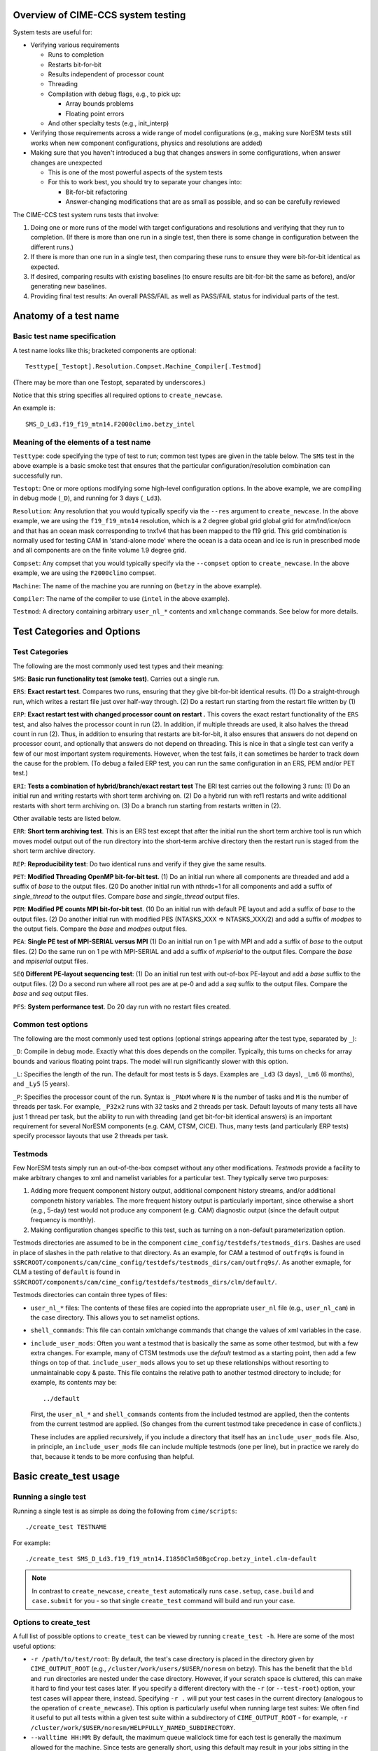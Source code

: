 .. _testing:

===================================
Overview of CIME-CCS system testing
===================================

System tests are useful for:

* Verifying various requirements

  * Runs to completion

  * Restarts bit-for-bit

  * Results independent of processor count

  * Threading

  * Compilation with debug flags, e.g., to pick up:

    * Array bounds problems

    * Floating point errors

  * And other specialty tests (e.g., init_interp)

* Verifying those requirements across a wide range of model
  configurations (e.g., making sure NorESM tests still works when new
  component configurations, physics and resolutions are added)

* Making sure that you haven't introduced a bug that changes answers in
  some configurations, when answer changes are unexpected

  * This is one of the most powerful aspects of the system tests

  * For this to work best, you should try to separate your changes into:

    * Bit-for-bit refactoring

    * Answer-changing modifications that are as small as possible, and
      so can be carefully reviewed

The CIME-CCS test system runs tests that involve:

#. Doing one or more runs of the model with target configurations and
   resolutions and verifying that they run to completion. (If there
   is more than one run in a single test, then there is some change
   in configuration between the different runs.)

#. If there is more than one run in a single test, then comparing these
   runs to ensure they were bit-for-bit identical as expected.

#. If desired, comparing results with existing baselines (to ensure
   results are bit-for-bit the same as before), and/or generating new
   baselines.

#. Providing final test results: An overall PASS/FAIL as well as
   PASS/FAIL status for individual parts of the test.

========================
 Anatomy of a test name
========================

Basic test name specification
=============================

A test name looks like this; bracketed components are optional::

  Testtype[_Testopt].Resolution.Compset.Machine_Compiler[.Testmod]

(There may be more than one Testopt, separated by underscores.)

Notice that this string specifies all required options to
``create_newcase``.

An example is::

  SMS_D_Ld3.f19_f19_mtn14.F2000climo.betzy_intel

Meaning of the elements of a test name
======================================

``Testtype``: code specifying the type of test to run; common test types
are given in the table below. The ``SMS`` test in the above example is a
basic smoke test that ensures that the particular configuration/resolution
combination can successfully run.

``Testopt``: One or more options modifying some high-level configuration
options. In the above example, we are compiling in debug mode (``_D``),
and running for 3 days (``_Ld3``).

``Resolution``: Any resolution that you would typically specify via the
``--res`` argument to ``create_newcase``. In the above example, we are
using the ``f19_f19_mtn14`` resolution, which is a 2 degree global grid
global grid for atm/lnd/ice/ocn and that has an ocean mask corresponding to
tnx1v4 that has been mapped to the f19 grid. This grid combination is normally
used for testing CAM in 'stand-alone mode' where the ocean is a data ocean and
ice is run in prescribed mode and all components are on the finite volume 1.9 degree grid.

``Compset``: Any compset that you would typically specify via the
``--compset`` option to ``create_newcase``. In the above example, we are
using the ``F2000climo`` compset.

``Machine``: The name of the machine you are running on (``betzy`` in
the above example).

``Compiler``: The name of the compiler to use (``intel`` in the above
example).

``Testmod``: A directory containing arbitrary ``user_nl_*`` contents and
``xmlchange`` commands. See below for more details.

=============================
 Test Categories and Options
=============================

.. Test Categories:

Test Categories
===============

The following are the most commonly used test types and their meaning:

``SMS``:
**Basic run functionality test (smoke test)**. Carries out a single run.

``ERS``:
**Exact restart test**.
Compares two runs, ensuring that they give bit-for-bit identical
results. (1) Do a straight-through run, which writes a restart file
just over half-way through. (2) Do a restart run starting from the
restart file written by (1)

``ERP``:
**Exact restart test with changed processor count on restart .**
This covers the exact restart functionality of the ``ERS`` test, and
also halves the processor count in run (2). In addition, if multiple
threads are used, it also halves the thread count in run (2). Thus, in
addition to ensuring that restarts are bit-for-bit, it also ensures
that answers do not depend on processor count, and optionally that
answers do not depend on threading. This is nice in that a single test
can verify a few of our most important system requirements. However,
when the test fails, it can sometimes be harder to track down the
cause for the problem. (To debug a failed ERP test, you can run the
same configuration in an ERS, PEM and/or PET test.)

``ERI``:
**Tests a combination of hybrid/branch/exact restart test**
The ERI test carries out the following 3 runs:
(1) Do an initial run and writing restarts with short term archiving
on. (2) Do a hybrid run with ref1 restarts and write additional
restarts with short term archiving on.
(3) Do a branch run starting from restarts written in (2).

Other available tests are listed below.

``ERR``:
**Short term archiving test**.
This is an ERS test except that after the initial run the short term
archive tool is run which moves model output out of the run directory
into the short-term archive directory then the restart run is staged
from the short term archive directory.

``REP``:
**Reproducibility test**:
Do two identical runs and verify if they give the same results.

``PET``:
**Modified Threading OpenMP bit-for-bit test**.
(1) Do an initial run where all components are threaded and add a suffix
of `base` to the output files.  (20 Do another initial run with nthrds=1
for all components and add a suffix of `single_thread` to the output
files.  Compare `base` and `single_thread` output files.

``PEM``:
**Modified PE counts MPI bit-for-bit test**.
(10 Do an initial run with default PE layout and add a suffix of `base` to
the output files. (2) Do another initial run with modified PES
(NTASKS_XXX => NTASKS_XXX/2) and add a suffix of `modpes` to the
output fiels.  Compare the `base` and `modpes` output files.

``PEA``:
**Single PE test of MPI-SERIAL versus MPI**
(1) Do an initial run on 1 pe with MPI and add a suffix of `base` to
the output files. (2) Do the same run on 1 pe with MPI-SERIAL and add
a suffix of `mpiserial` to the output files.  Compare the `base` and
`mpiserial` output files.

``SEQ``
**Different PE-layout sequencing test**:
(1) Do an initial run test with out-of-box PE-layout and add a `base`
suffix to the output files. (2) Do a second run where all root pes are
at pe-0 and add a `seq` suffix to the output files.  Compare the
`base` and `seq` output files.

``PFS``:
**System performance test**.
Do 20 day run with no restart files created.


Common test options
===================

The following are the most commonly used test options (optional strings
appearing after the test type, separated by ``_``):

``_D``: Compile in debug mode. Exactly what this does depends on the
compiler. Typically, this turns on checks for array bounds and various
floating point traps. The model will run significantly slower with this
option.

``_L``:
Specifies the length of the run. The default for most tests is 5
days. Examples are ``_Ld3`` (3 days), ``_Lm6`` (6 months), and
``_Ly5`` (5 years).

``_P``:
Specifies the processor count of the run. Syntax is ``_PNxM`` where
``N`` is the number of tasks and ``M`` is the number of threads per
task. For example, ``_P32x2`` runs with 32 tasks and 2 threads per
task. Default layouts of many tests all have just 1 thread per task,
but the ability to run with threading (and get bit-for-bit identical
answers) is an important requirement for several NorESM components
(e.g. CAM, CTSM, CICE). Thus, many tests (and particularly ERP tests)
specify processor layouts that use 2 threads per task.

Testmods
========

Few NorESM tests simply run an out-of-the-box compset without any other
modifications. `Testmods` provide a facility to make arbitrary changes
to xml and namelist variables for a particular test. They typically
serve two purposes:

#. Adding more frequent component history output, additional component history streams,
   and/or additional componetn history variables. The more frequent history output
   is particularly important, since otherwise a short (e.g., 5-day) test
   would not produce any component (e.g. CAM) diagnostic output (since the default
   output frequency is monthly).

#. Making configuration changes specific to this test, such as turning
   on a non-default parameterization option.

Testmods directories are assumed to be in the component 
``cime_config/testdefs/testmods_dirs``. Dashes are used in place of
slashes in the path relative to that directory. As an example, for CAM a testmod of
``outfrq9s`` is found in
``$SRCROOT/components/cam/cime_config/testdefs/testmods_dirs/cam/outfrq9s/``.
As another exmaple, for CLM a testing of ``default`` is found in 
``$SRCROOT/components/cam/cime_config/testdefs/testmods_dirs/clm/default/``.

Testmods directories can contain three types of files:

* ``user_nl_*`` files: The contents of these files are copied into the
  appropriate ``user_nl`` file (e.g., ``user_nl_cam``) in the case
  directory. This allows you to set namelist options.

* ``shell_commands``: This file can contain xmlchange commands that
  change the values of xml variables in the case.

* ``include_user_mods``: Often you want a testmod that is basically the
  same as some other testmod, but with a few extra changes. For example,
  many of CTSM testmods use the `default` testmod as a starting point,
  then add a few things on top of that. ``include_user_mods`` allows you
  to set up these relationships without resorting to unmaintainable copy
  & paste. This file contains the relative path to another testmod
  directory to include; for example, its contents may be::

    ../default

  First, the ``user_nl_*`` and ``shell_commands`` contents from the
  included testmod are applied, then the contents from the current
  testmod are applied. (So changes from the current testmod take
  precedence in case of conflicts.)

  These includes are applied recursively, if you include a directory
  that itself has an ``include_user_mods`` file. Also, in principle, an
  ``include_user_mods`` file can include multiple testmods (one per
  line), but in practice we rarely do that, because it tends to be more
  confusing than helpful.

=========================
 Basic create_test usage
=========================

Running a single test
=====================

Running a single test is as simple as doing the following from
``cime/scripts``::

  ./create_test TESTNAME

For example::

  ./create_test SMS_D_Ld3.f19_f19_mtn14.I1850Clm50BgcCrop.betzy_intel.clm-default

.. note::
   In contrast to ``create_newcase``, ``create_test`` automatically runs
   ``case.setup``, ``case.build`` and ``case.submit`` for you - so that
   single ``create_test`` command will build and run your case.

Options to create_test
======================

A full list of possible options to ``create_test`` can be viewed by
running ``create_test -h``. Here are some of the most useful options:

* ``-r /path/to/test/root``: By default, the test's case directory is
  placed in the directory given by ``CIME_OUTPUT_ROOT`` (e.g.,
  ``/cluster/work/users/$USER/noresm`` on betzy). This has the benefit that the
  ``bld`` and ``run`` directories are nested under the case
  directory. However, if your scratch space is cluttered, this can make
  it hard to find your test cases later. If you specify a different
  directory with the ``-r`` (or ``--test-root``) option, your test cases
  will appear there, instead. Specifying ``-r .`` will put your test
  cases in the current directory (analogous to the operation of
  ``create_newcase``). This option is particularly useful when running
  large test suites: We often find it useful to put all tests within a
  given test suite within a subdirectory of ``CIME_OUTPUT_ROOT`` - for
  example, ``-r /cluster/work/$USER/noresm/HELPFULLY_NAMED_SUBDIRECTORY``.

* ``--walltime HH:MM``: By default, the maximum queue wallclock time for
  each test is generally the maximum allowed for the machine. Since
  tests are generally short, using this default may result in your jobs
  sitting in the queue longer than is necessary. You can use the
  ``--walltime`` option to specify a shorter queue wallclock time, thus
  allowing your jobs to get through the queue faster. However, note that
  all tests will use the same maximum walltime, so be sure to pick a
  time long enough for the longest test in a test suite. (Note: If you
  are running a full test suite with the xml options documented below,
  walltime limits may already be specified on a per-test basis. However,
  as of the time of this writing, this capability is not yet used for
  the CTSM test suites.)

Parsing test output
===================

As a test runs through its various phases (setup, build, run, etc.), it
updates a file named ``TestStatus`` in the test's case directory. After
a test completes, a typical ``TestStatus`` file will look like this::

  PASS ERS_D_Ld3.f19_f19_mtn14.I1850Clm50BgcCrop.betzy_intel.clm-default CREATE_NEWCASE
  PASS ERS_D_Ld3.f19_f19_mtn14.I1850Clm50BgcCrop.betzy_intel.clm-default XML
  PASS ERS_D_Ld3.f19_f19_mtn14.I1850Clm50BgcCrop.betzy_intel.clm-default SETUP
  PASS ERS_D_Ld3.f19_f19_mtn14.I1850Clm50BgcCrop.betzy_intel.clm-default SHAREDLIB_BUILD time=175
  PASS ERS_D_Ld3.f19_f19_mtn14.I1850Clm50BgcCrop.betzy_intel.clm-default NLCOMP
  PASS ERS_D_Ld3.f19_f19_mtn14.I1850Clm50BgcCrop.betzy_intel.clm-default MODEL_BUILD time=96
  PASS ERS_D_Ld3.f19_f19_mtn14.I1850Clm50BgcCrop.betzy_intel.clm-default SUBMIT
  PASS ERS_D_Ld3.f19_f19_mtn14.I1850Clm50BgcCrop.betzy_intel.clm-default RUN time=606
  PASS ERS_D_Ld3.f19_f19_mtn14.I1850Clm50BgcCrop.betzy_intel.clm-default COMPARE_base_rest
  PASS ERS_D_Ld3.f19_f19_mtn14.I1850Clm50BgcCrop.betzy_intel.clm-default BASELINE ctsm_n11_clm4_5_16_r249
  PASS ERS_D_Ld3.f19_f19_mtn14.I1850Clm50BgcCrop.betzy_intel.clm-default TPUTCOMP
  PASS ERS_D_Ld3.f19_f19_mtn14.I1850Clm50BgcCrop.betzy_intel.clm-default MEMLEAK insuffiencient data for memleak test

(This is from a test that had comparisons with baselines, which we have
not described yet.)

The three possible status codes you may see are:

* ``PASS``: This phase finished successfully

* ``FAIL``: This phase finished with an error

* ``PEND``: This phase is currently running, or has not yet started. (If
  a given phase is listed as ``PEND``, subsequent phases may not be
  listed yet in the ``TestStatus`` file.)

By the time a test completes, you should typically see all ``PASS``
status values to indicate that the test completed successfully. However,
we often ignore ``FAIL`` values for ``TPUTCOMP`` and ``MEMCOMP`` (which
compare throughput and memory usage with the baseline), because system
variability can cause these to fail even when there isn't a real
problem.

More detailed test output can be found in the file named
``TestStatus.log`` in the test's case directory. This is the first place
you should look if a test has failed.

Finding more details on failed comparisons
==========================================

Many test types perform two runs and then compare the output from the
two, expecting bit-for-bit identical output. For example, an ``ERS``
test compares a straight-through run with a restart run. The comparison
is done by comparing the last set of history files from each run. (If,
for example, there are h0 and h1 history files, then this will compare
both the last h0 file and the last h1 file.)

.. note::

   These comparisons are done via a custom tool named ``cprnc``, which
   compares each field and, if differences are found, computes various
   statistics on these differences. On betzy this tool has been built in
   ``/cluster/shared/noresm/tools/cprnc/cprnc``.

If any one of these comparisons fails, you will see a line like::

  FAIL ERS_D_Ld3.f19_f19_mtn14.I1850Clm50BgcCrop.betzy_intel.clm-default COMPARE_base_rest

As usual, more details can be found in ``TestStatus.log``, where you
will find output like this::

  2017-09-26 10:10:24: Comparing hists for case 'ERS_D_Ld3.f19_f19_mtn14.I1850Clm50BgcCrop.betzy_intel.clm-default.20170926_095505_cqrqud' dir1='/cluster/work/users/mvertens/noresm/ERS_D_Ld3.f19_f19_mtn14.I1850Clm50BgcCrop.betzy_intel.clm-default.20170926_095505_cqrqud/run', suffix1='base',  dir2='/cluster/work/users/mvertens/noresm/ERS_D_Ld3.f19_f19_mtn14.I1850Clm50BgcCrop.betzy_intel.clm-default.20170926_095505_cqrqud/run' suffix2='rest'
    comparing model 'datm'
      no hist files found for model datm
    comparing model 'clm'
      /cluster/work/users/mvertens/noresm/ERS_D_Ld3.f19_f19_mtn14.I1850Clm50BgcCrop.betzy_intel.clm-default.20170926_095505_cqrqud/run/ERS_D_Ld3.f19_f19_mtn14.I1850Clm50BgcCrop.betzy_intel.clm-default.20170926_095505_cqrqud.clm2.h0.0001-01-04-00000.nc.base did NOT match /cluster/work/users/mvertens/noresm/ERS_D_Ld3.f19_f19_mtn14.I1850Clm50BgcCrop.betzy_intel.clm-default.20170926_095505_cqrqud/run/ERS_D_Ld3.f19_f19_mtn14.I1850Clm50BgcCrop.betzy_intel.clm-default.20170926_095505_cqrqud.clm2.h0.0001-01-04-00000.nc.rest
      cat /cluster/work/users/mvertens/noresm/ERS_D_Ld3.f19_f19_mtn14.I1850Clm50BgcCrop.betzy_intel.clm-default.20170926_095505_cqrqud/run/ERS_D_Ld3.f19_f19_mtn14.I1850Clm50BgcCrop.betzy_intel.clm-default.20170926_095505_cqrqud.clm2.h0.0001-01-04-00000.nc.base.cprnc.out
      /cluster/work/users/mvertens/noresm/ERS_D_Ld3.f19_f19_mtn14.I1850Clm50BgcCrop.betzy_intel.clm-default.20170926_095505_cqrqud/run/ERS_D_Ld3.f19_f19_mtn14.I1850Clm50BgcCrop.betzy_intel.clm-default.20170926_095505_cqrqud.clm2.h1.0001-01-04-00000.nc.base did NOT match /cluster/work/users/mvertens/noresm/ERS_D_Ld3.f19_f19_mtn14.I1850Clm50BgcCrop.betzy_intel.clm-default.20170926_095505_cqrqud/run/ERS_D_Ld3.f19_f19_mtn14.I1850Clm50BgcCrop.betzy_intel.clm-default.20170926_095505_cqrqud.clm2.h1.0001-01-04-00000.nc.rest
      cat /cluster/work/users/mvertens/noresm/ERS_D_Ld3.f19_f19_mtn14.I1850Clm50BgcCrop.betzy_intel.clm-default.20170926_095505_cqrqud/run/ERS_D_Ld3.f19_f19_mtn14.I1850Clm50BgcCrop.betzy_intel.clm-default.20170926_095505_cqrqud.clm2.h1.0001-01-04-00000.nc.base.cprnc.out
    comparing model 'sice'
      no hist files found for model sice
    comparing model 'socn'
      no hist files found for model socn
    comparing model 'mosart'
      no hist files found for model mosart
    comparing model 'cism'
      no hist files found for model cism
    comparing model 'swav'
      no hist files found for model swav
    comparing model 'cpl'
      /cluster/work/users/mvertens/noresm/ERS_D_Ld3.f19_f19_mtn14.I1850Clm50BgcCrop.betzy_intel.clm-default.20170926_095505_cqrqud/run/ERS_D_Ld3.f19_f19_mtn14.I1850Clm50BgcCrop.betzy_intel.clm-default.20170926_095505_cqrqud.cpl.hi.0001-01-04-00000.nc.base did NOT match /cluster/work/users/mvertens/noresm/ERS_D_Ld3.f19_f19_mtn14.I1850Clm50BgcCrop.betzy_intel.clm-default.20170926_095505_cqrqud/run/ERS_D_Ld3.f19_f19_mtn14.I1850Clm50BgcCrop.betzy_intel.clm-default.20170926_095505_cqrqud.cpl.hi.0001-01-04-00000.nc.rest
      cat /cluster/work/users/mvertens/noresm/ERS_D_Ld3.f19_f19_mtn14.I1850Clm50BgcCrop.betzy_intel.clm-default.20170926_095505_cqrqud/run/ERS_D_Ld3.f19_f19_mtn14.I1850Clm50BgcCrop.betzy_intel.clm-default.20170926_095505_cqrqud.cpl.hi.0001-01-04-00000.nc.base.cprnc.out
  FAIL

Notice the lines that say ``did NOT match``. Also notice the lines
pointing you to various ``*.cprnc.out`` files. (For convenience,
``*.cprnc.out`` files from failed comparisons are also copied to the
case directory.) These output files from ``cprnc`` contain a lot of
information. Most of what you need, though, can be determined via:

#. Examining the last 10 or so lines::

     $ tail -10 ERS_D_Ld3.f19_f19_mtn14.I1850Clm50BgcCrop.betzy_intel.clm-default.20170926_095505_cqrqud.clm2.h0.0001-01-04-00000.nc.base.cprnc.out

     SUMMARY of cprnc:
      A total number of    487 fields were compared
               of which    340 had non-zero differences
                    and      0 had differences in fill patterns
                    and      0 had different dimension sizes
      A total number of      2 fields could not be analyzed
      A total number of      0 fields on file 1 were not found on file2.
       diff_test: the two files seem to be DIFFERENT

#. Looking for lines referencing RMS errors::

     $ grep RMS ERS_D_Ld3.f19_f19_mtn14.I1850Clm50BgcCrop.betzy_intel.clm-default.20170926_095505_cqrqud.clm2.h0.0001-01-04-00000.nc.base.cprnc.out
      RMS ACTUAL_IMMOB                     3.4138E-11            NORMALIZED  1.1947E-04
      RMS AGNPP                            3.9135E-14            NORMALIZED  1.0836E-08
      RMS AR                               1.4793E-10            NORMALIZED  1.2585E-05
      RMS BAF_PEATF                        6.9713E-23            NORMALIZED  2.4249E-12
      RMS BGNPP                            3.2774E-14            NORMALIZED  9.1966E-09
      RMS BTRAN2                           2.5167E-07            NORMALIZED  2.7111E-07
      RMS BTRANMN                          2.5532E-07            NORMALIZED  6.0307E-07
      RMS CH4PROD                          1.3658E-15            NORMALIZED  7.5109E-08
      RMS CH4_SURF_AERE_SAT                6.6191E-12            NORMALIZED  1.6114E-04
      RMS CH4_SURF_AERE_UNSAT              1.2635E-22            NORMALIZED  5.1519E-13
      ...

Notice that this lists all fields that differ, along with their RMS and
normalized RMS differences.

Running multiple tests at once
==============================

It is often useful to run multiple tests at once (i.e., a `test suite`),
covering different test types, different compsets, different compilers,
etc.

This can be done by simply listing each test on the ``create_test``
command-line, as in::

  ./create_test SMS_D_Ld3.f19_f19_mtn14.I1850Clm50BgcCrop.betzy_intel.clm-default ERS_D_Ld3.f19_f19_mtn14.I1850Clm50BgcCrop.betzy_intel.clm-default

However, it is often more convenient to create a file listing each of
the tests you want to run. This way you can easily run the same test
suite again later.

To do this, simply create a text file containing your test list, with
one test per line::

  SMS_D_Ld3.f19_f19_mtn14.I1850Clm50BgcCrop.betzy_intel.clm-default
  ERS_D_Ld3.f19_f19_mtn14.I1850Clm50BgcCrop.betzy_intel.clm-default

Then run ``create_test`` with the ``-f`` (or ``--testfile``) option::

  ./create_test -f TESTFILE

(where ``TESTFILE`` gives the path to the file you just created).

The ``-r`` and ``--walltime`` options described in `Options to
create_test`_ are useful here, too. The ``-r`` option is particularly
helpful for putting all of the tests in the test suite together in their
own directory.

Checking the results of a test suite
====================================

You can check the individual ``TestStatus`` files in each test of your
test suite. However, an easier way to check the results of a test
suite is to run the ``cs.status.TESTID`` command that is put in your
test root (where ``TESTID`` is the unique id that was used for this
test suite).

As an example, if you run this ``cs.status.20170926_093725_gq431o`` command, you will see output like the following::

  20170926_093725_gq431o
    ERS_D_Ld3.f19_f19_mtn14.I1850Clm50BgcCrop.betzy_intel.clm-default (Overall: PASS) details:
      PASS ERS_D_Ld3.f19_f19_mtn14.I1850Clm50BgcCrop.betzy_intel.clm-default CREATE_NEWCASE
      PASS ERS_D_Ld3.f19_f19_mtn14.I1850Clm50BgcCrop.betzy_intel.clm-default XML
      PASS ERS_D_Ld3.f19_f19_mtn14.I1850Clm50BgcCrop.betzy_intel.clm-default SETUP
      PASS ERS_D_Ld3.f19_f19_mtn14.I1850Clm50BgcCrop.betzy_intel.clm-default SHAREDLIB_BUILD time=175
      PASS ERS_D_Ld3.f19_f19_mtn14.I1850Clm50BgcCrop.betzy_intel.clm-default NLCOMP
      PASS ERS_D_Ld3.f19_f19_mtn14.I1850Clm50BgcCrop.betzy_intel.clm-default MODEL_BUILD time=96
      PASS ERS_D_Ld3.f19_f19_mtn14.I1850Clm50BgcCrop.betzy_intel.clm-default SUBMIT
      PASS ERS_D_Ld3.f19_f19_mtn14.I1850Clm50BgcCrop.betzy_intel.clm-default RUN time=606
      PASS ERS_D_Ld3.f19_f19_mtn14.I1850Clm50BgcCrop.betzy_intel.clm-default COMPARE_base_rest
      PASS ERS_D_Ld3.f19_f19_mtn14.I1850Clm50BgcCrop.betzy_intel.clm-default BASELINE ctsm_n11_clm4_5_16_r249
      PASS ERS_D_Ld3.f19_f19_mtn14.I1850Clm50BgcCrop.betzy_intel.clm-default TPUTCOMP
      PASS ERS_D_Ld3.f19_f19_mtn14.I1850Clm50BgcCrop.betzy_intel.clm-default MEMLEAK insuffiencient data for memleak test
    SMS_D_Ld3.f19_f19_mtn14.I1850Clm50BgcCrop.betzy_intel.clm-default (Overall: PASS) details:
      PASS SMS_D_Ld3.f19_f19_mtn14.I1850Clm50BgcCrop.betzy_intel.clm-default CREATE_NEWCASE
      PASS SMS_D_Ld3.f19_f19_mtn14.I1850Clm50BgcCrop.betzy_intel.clm-default XML
      PASS SMS_D_Ld3.f19_f19_mtn14.I1850Clm50BgcCrop.betzy_intel.clm-default SETUP
      PASS SMS_D_Ld3.f19_f19_mtn14.I1850Clm50BgcCrop.betzy_intel.clm-default SHAREDLIB_BUILD time=16
      PASS SMS_D_Ld3.f19_f19_mtn14.I1850Clm50BgcCrop.betzy_intel.clm-default NLCOMP
      PASS SMS_D_Ld3.f19_f19_mtn14.I1850Clm50BgcCrop.betzy_intel.clm-default MODEL_BUILD time=202
      PASS SMS_D_Ld3.f19_f19_mtn14.I1850Clm50BgcCrop.betzy_intel.clm-default SUBMIT
      PASS SMS_D_Ld3.f19_f19_mtn14.I1850Clm50BgcCrop.betzy_intel.clm-default RUN time=374
      PASS SMS_D_Ld3.f19_f19_mtn14.I1850Clm50BgcCrop.betzy_intel.clm-default BASELINE ctsm_n11_clm4_5_16_r249
      PASS SMS_D_Ld3.f19_f19_mtn14.I1850Clm50BgcCrop.betzy_intel.clm-default TPUTCOMP
      PASS SMS_D_Ld3.f19_f19_mtn14.I1850Clm50BgcCrop.betzy_intel.clm-default MEMLEAK insuffiencient data for memleak test

The output aggregates the results of all of the tests in the test suite, and
also gives an Overall PASS or FAIL result for each test. Since reviewing this
output manually can be tedious, so some options can help you filter the results:

* The ``-f`` / ``--fails-only`` option to ``cs.status`` allows you to see only test
  failures

* The ``--count-performance-fails`` option suppresses line-by-line output for performance
  comparisons that often fail due to machine variability; instead, this just gives a count
  of the number of non-PASS results (FAIL or PEND) at the bottom.

* The ``-c PHASE`` / ``-count-fails PHASE`` option can be used to suppress line-by-line
  output for the given phase (e.g., NLCOMP or BASELINE), instead just giving a count of
  the number of non-PASSes (FAILs or PENDs) for that phase. This is useful when you expect
  failures for some phases – often, phases related to baseline comparisons. This option
  can be specified multiple times.

So a typical use of ``cs.status.TESTID`` will look like this::

  ./cs.status.20170926_093725_gq431o -f --count-performance-fails

or, if you expect NLCOMP and BASELINE failures::

  ./cs.status.20170926_093725_gq431o -f --count-performance-fails -c NLCOMP -c BASELINE

Running a pre-defined test suite
================================

In addition to running your own individual tests or test suites, you can
also use ``create_test`` to run a pre-defined test suite. Moving forwards, NorESM
components will have a policy that a particular test suite must be run before
changes can be merged back to the main branch. These test suites are
defined in the following directories:
``
prognostic components:
$SRCROOT/blom/cime_config/testdefs/testlist_blom.xml
$SRCROOT/cam/cime_config/testdefs/testlist_cam.xml
$SRCROOT/cice/cime_config/testdefs/testlist_cice.xml
$SRCROOT/cism/cime_config/testdefs/testlist_cism.xml
$SRCROOT/clm/cime_config/testdefs/testlist_clm.xml
$SRCROOT/rtm/cime_config/testdefs/testlist_rtm.xml
$SRCROOT/mosart/cime_config/testdefs/testlist_mosart.xml
$SRCROOT/ww3dev/cime_config/testdefs/testlist_ww3dev.xml

data components:
$SRCROOT/cdeps/dice/cime_config/testdefs/testlist_dice.xml
$SRCROOT/cdeps/cime_config/testdefs/testlist_cdeps.xml
$SRCROOT/cdeps/docn/cime_config/testdefs/testlist_docn.xml
$SRCROOT/cdeps/drof/cime_config/testdefs/testlist_drof.xml
$SRCROOT/cdeps/datm/cime_config/testdefs/testlist_datm.xml
$SRCROOT/cdeps/dlnd/cime_config/testdefs/testlist_dlnd.xml
$SRCROOT/cdeps/dwav/cime_config/testdefs/testlist_dwav.xml

mediator:
$SRCROOT/cmeps/cime_config/testdefs/testlist_drv.xml
``

To determine what pre-defined test suites are available and what tests
they contain, you can run ``$SRCROOT/cime/scripts/query_testlists`` (run
``./query_testlists -h`` for usage information).

Test suites are retrieved in ``create_test`` via three selection
attributes:

* The test category, specified with ``--xml-category`` (e.g.,
  ``--xml-category aux_clm``; see `Test categories`_ for other options)

* The machine, specified with ``--xml-machine`` (e.g., ``--xml-machine
  betzy``)

* The compiler, specified with ``--xml-compiler`` (e.g.,
  ``--xml-compiler intel``) (although it's also possible to leave this
  out and run all tests for this category and machine in a single test
  suite)

So a component's testing policy may state something like: You must run
the tests from the ``aux_cam_noresm`` category for these machine/compiler
combinations: for now betzy/intel.

So, for example, to run the subset of the ``aux_cam_noresm`` test suite that
runs on betzy with the intel compiler, you can run::

  ./create_test --xml-category aux_cam --xml-machine betzy --xml-compiler intel

The ``-r`` option described in `Options to create_test`_ is particularly
useful here for putting all of the tests in the test suite together in
their own directory.

``create_test`` uses multiple threads aggressively to speed up the process of setting up
and building all of the cases in your test suite. On a shared system,this can turn you
into a bad neighbor and get you in trouble with your system administrator. If possible,
you should submit the create_test job to a compute node rather than running it on the
login node.
If you can't build the test suite on compute nodes, here are some helpful tips on running
large test suites on the login node:

* It's a good idea to run ``create_test`` with the unix ``nohup``
  command in case you lose your connection.

* Run ``create_test`` with the unix ``nice`` command to give it a lower scheduling
  priority

* Specify a smaller number of parallel jobs via the ``--parallel-jobs`` option to
  ``create_test`` (the default is the number of cores available on a single node of the
  machine)

Putting this all together, a typical ``create_test`` command for running
a pre-defined test suite might look like this::

  nohup nice -n 19 ./create_test --xml-category aux_cam_noresm --xml-machine betzy --xml-compiler intel -r /cluster/work/$USER/noresm/HELPFULLY_NAMED_SUBDIRECTORY --parallel-jobs 6

======================
 Baseline comparisons
======================

Overview of baseline comparisons
================================

Testing that various configurations run to completion and that given
variations are bit-for-bit with each other can only take you so
far. The strongest tool we have for determining that your changes
haven't resulted in unexpected changes are baseline comparisons. These
compare the output from the current version of the code against the
output from a previous version to determine if answers have changed at
all in the new version.

Depending on what you have changed, you may expect:

1. No answer changes, e.g., if you are doing an answer-preserving code
   refactoring, or adding a new option but not changing anything with
   respect to existing options

2. Answers change only for certain configurations. As an example, if
   you change CTSM-crop code, but don't expect any answer changes for
   runs without the crop model

3. Answers change for most or all configurations, but only in a few
   diagnostic fields that don't feed back to the rest of the system

4. Answers change for most or all configurations

You may think that most changes fall into (4). With some care, however,
it is often possible to separate large changes to the model science into:

* Bit-for-bit modifications that can be tested against baselines - e.g.,
  renaming variables and moving code around, either before or after your
  science changes

* Answer-changing modifications; try to make these as small as possible
  (in terms of lines of code changed) so that they can be more easily
  reviewed for correctness.

You should then run the test suite separately on these two classes of
changes, ensuring that the parts of the change that you expect to be
bit-for-bit truly are bit-for-bit. The effort it takes to do this
separation pays off in the increased confidence that you haven't
introduced bugs.

Baseline comparisons step 1: Determine if you need to generate baselines
========================================================================

First, you need to determine what to use as a baseline. Generally this
is the version of master from which you have branched, or a previous,
well-tested version of your branch.

If you're comparing against a version of master and have access to the
main development machine(s) for the given component, then baselines may
already exist. (e.g., on betzy, baselines go in
``/cluster/shared/noresm/noresm_baselines`` by default). Otherwise, you'll need to
generate your own baselines.

Baseline comparisons step 2: Generate baselines, if needed
==========================================================

If you need to generate baselines, you can do so by:

* Checking out the baseline code version

* Running ``create_test`` from the baseline code with these options:

  * ``--baseline-root /PATH/TO/BASELINE/ROOT``: Specifies the directory
    in which baselines should be placed. This is optional, but is needed
    if you don't have write access to the default baseline location on
    this machine.

  * ``--generate GENERATE_NAME``: Specifies a name for these
    baselines. Baselines for individual tests are placed under
    ``/PATH/TO/BASELINE/ROOT/GENERATE_NAME``. For example, this could be
    a tag name or an abbreviated git sha-1.

If you're generating baselines for a full test suite (as opposed to just
one or a few tests of your choosing), you may have to run multiple
``create_test`` invocations, possibly on different machines, in order to
generate a full set of baselines. Each component has its own policies
regarding the test suite that should be run for baseline comparisons.

After the test suite finishes, you can check the results as normal. Now,
though, you should see an extra line in the ``TestStatus`` files or the
output from ``cs.status``, labeled ``GENERATE``. A ``PASS`` status for
this phase indicates that files were successfully copied to the baseline
directory. You can confirm this by looking through
``/PATH/TO/BASELINE/ROOT/GENERATE_NAME``: There should be a directory
for each test in the test suite, containing history files, namelist
files, etc.

Baseline comparisons step 3: Compare against baselines
======================================================

Comparison against baselines is done similarly to generation (as
described in `Baseline comparisons step 2: Generate baselines, if
needed`_), but now you should use the ``-c-ompare COMPARE_NAME`` flag to
``create_test``. You should still specify ``--baseline-root
/PATH/TO/BASELINE/ROOT``. You can optionally specify ``--generate
GENERATE_NAME``, but if you do, make sure that ``GENERATE_NAME`` differs
from ``COMPARE_NAME``! (In this case, ``create_test`` will compare
against some previous baselines while also generating new baselines for
later use.)

After the test suite finishes, you can check the results as normal. Now,
though, you should see an extra line in the ``TestStatus`` files or the
output from ``cs.status``, labeled ``BASELINE``. A ``PASS`` status for
this phase indicates that all history file types were bit-for-bit
identical to their counterparts in the given baseline directory. (For
each history file type - e.g., cpl hi, clm h0, clm h1, etc. -
comparisons are just done for the last history file of that type.)

Checking the results of failed baseline comparisons is similar to
checking the results of failed in-test comparisons. See `Finding more
details on failed comparisons`_ for details. However, whereas failed
in-test comparisons are put in a file named ``*.nc.base.cprnc.out``,
failed baseline comparisons are put in a file named ``*.nc.cprnc.out``
(without the ``base``; yes, this is a bit counter-intuitive).

If you expect differences in just a small number of tests or a small
number of diagnostic fields, you can confirm that the differences in the
baseline comparisons are just what you expected. The tool
``cime/tools/cprnc/summarize_cprnc_diffs`` facilitates this; run
``cime/tools/cprnc/summarize_cprnc_diffs -h`` for details.

In addition to the baseline comparisons of history files, comparisons
are also performed for:

* Namelists (``NLCOMP``). For details on a ``NLCOMP`` failure, see
  ``TestStatus.log``

* Model throughput (``TPUTCOMP``). However, note that system variability
  can cause this to fail even when there isn't a real problem.

Generating or comparing baselines after the fact
================================================

It sometimes happens that you want to generate or compare baselines from
an already-run test suite. Some reasons this may happen are:

* You forgot to specify ``--generate`` or ``--compare`` when you ran the
  test suite.

* You wanted to wait to see if the test suite was successful before
  generating baselines.

* You ran baseline comparisons against one set of baselines, but now
  want to run comparisons against a different set of baselines.

There are two complementary tools for doing this:

* ``cime/CIME/Tools/bless_test_results``: after-the-fact baseline
  generation

* ``cime/CIME/Tools/compare_test_results``: after-the-fact baseline
  comparison

The usage messages for these are a bit confusing, due to the different
workflows used in ACME vs. CESM. A typical usage of
``compare_test_results`` for CESM would look like this::

  ./compare_test_results -b BASELINE_NAME --baseline-root BASELINE_ROOT -r TEST_ROOT -t TEST_ID

where:

* ``-b BASELINE_NAME`` (or ``--baseline-root BASELINE_NAME``)
  corresponds to ``--compare COMPARE_NAME`` for ``create_test``

* ``--baseline-root`` corresponds to the same argument for ``create_test``

* ``-r`` (or ``--test-root``) corresponds to the same argument for
  ``create_test``

* ``-t TEST_ID`` (or ``--test-id TEST_ID``) is either the test-id you
  specified with the ``-t`` (or ``--test-id``) argument to
  ``create_test``, or the auto-generated test-id that was appended to
  each of your tests (a date and time stamp followed by a string of
  random characters)

==============
 General tips
==============

Here are some general tips for running test suites:

* It is very important to **not** change anything in your $SRCROOT
  directory (i.e., your git clone) once you start the test suite,
  until all tests in the test suite finish running.

* On betzy, set the ``PROJECT`` environment variable in your shell startup file, or use
  some other mechanism to specify a default project / account code to cime. This way, you
  won't need to add the ``--project`` argument every time you run ``create_test`` or ``create_newcase``.


